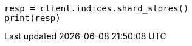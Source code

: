 // This file is autogenerated, DO NOT EDIT
// indices/shard-stores.asciidoc:140

[source, python]
----
resp = client.indices.shard_stores()
print(resp)
----
